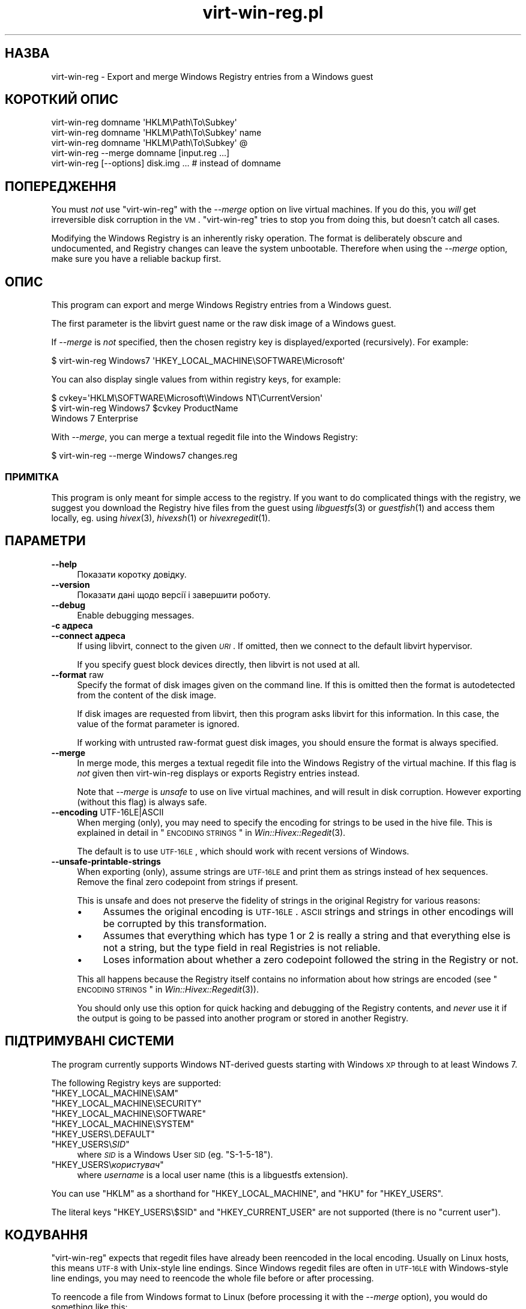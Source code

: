 .\" Automatically generated by Pod::Man 2.25 (Pod::Simple 3.16)
.\"
.\" Standard preamble:
.\" ========================================================================
.de Sp \" Vertical space (when we can't use .PP)
.if t .sp .5v
.if n .sp
..
.de Vb \" Begin verbatim text
.ft CW
.nf
.ne \\$1
..
.de Ve \" End verbatim text
.ft R
.fi
..
.\" Set up some character translations and predefined strings.  \*(-- will
.\" give an unbreakable dash, \*(PI will give pi, \*(L" will give a left
.\" double quote, and \*(R" will give a right double quote.  \*(C+ will
.\" give a nicer C++.  Capital omega is used to do unbreakable dashes and
.\" therefore won't be available.  \*(C` and \*(C' expand to `' in nroff,
.\" nothing in troff, for use with C<>.
.tr \(*W-
.ds C+ C\v'-.1v'\h'-1p'\s-2+\h'-1p'+\s0\v'.1v'\h'-1p'
.ie n \{\
.    ds -- \(*W-
.    ds PI pi
.    if (\n(.H=4u)&(1m=24u) .ds -- \(*W\h'-12u'\(*W\h'-12u'-\" diablo 10 pitch
.    if (\n(.H=4u)&(1m=20u) .ds -- \(*W\h'-12u'\(*W\h'-8u'-\"  diablo 12 pitch
.    ds L" ""
.    ds R" ""
.    ds C` ""
.    ds C' ""
'br\}
.el\{\
.    ds -- \|\(em\|
.    ds PI \(*p
.    ds L" ``
.    ds R" ''
'br\}
.\"
.\" Escape single quotes in literal strings from groff's Unicode transform.
.ie \n(.g .ds Aq \(aq
.el       .ds Aq '
.\"
.\" If the F register is turned on, we'll generate index entries on stderr for
.\" titles (.TH), headers (.SH), subsections (.SS), items (.Ip), and index
.\" entries marked with X<> in POD.  Of course, you'll have to process the
.\" output yourself in some meaningful fashion.
.ie \nF \{\
.    de IX
.    tm Index:\\$1\t\\n%\t"\\$2"
..
.    nr % 0
.    rr F
.\}
.el \{\
.    de IX
..
.\}
.\" ========================================================================
.\"
.IX Title "virt-win-reg.pl 1"
.TH virt-win-reg.pl 1 "2012-01-10" "libguestfs-1.14.9" "Virtualization Support"
.\" For nroff, turn off justification.  Always turn off hyphenation; it makes
.\" way too many mistakes in technical documents.
.if n .ad l
.nh
.SH "НАЗВА"
.IX Header "НАЗВА"
virt-win-reg \- Export and merge Windows Registry entries from a Windows
guest
.SH "КОРОТКИЙ ОПИС"
.IX Header "КОРОТКИЙ ОПИС"
.Vb 1
\& virt\-win\-reg domname \*(AqHKLM\ePath\eTo\eSubkey\*(Aq
\&
\& virt\-win\-reg domname \*(AqHKLM\ePath\eTo\eSubkey\*(Aq name
\&
\& virt\-win\-reg domname \*(AqHKLM\ePath\eTo\eSubkey\*(Aq @
\&
\& virt\-win\-reg \-\-merge domname [input.reg ...]
\&
\& virt\-win\-reg [\-\-options] disk.img ... # instead of domname
.Ve
.SH "ПОПЕРЕДЖЕННЯ"
.IX Header "ПОПЕРЕДЖЕННЯ"
You must \fInot\fR use \f(CW\*(C`virt\-win\-reg\*(C'\fR with the \fI\-\-merge\fR option on live
virtual machines.  If you do this, you \fIwill\fR get irreversible disk
corruption in the \s-1VM\s0.  \f(CW\*(C`virt\-win\-reg\*(C'\fR tries to stop you from doing this,
but doesn't catch all cases.
.PP
Modifying the Windows Registry is an inherently risky operation.  The format
is deliberately obscure and undocumented, and Registry changes can leave the
system unbootable.  Therefore when using the \fI\-\-merge\fR option, make sure
you have a reliable backup first.
.SH "ОПИС"
.IX Header "ОПИС"
This program can export and merge Windows Registry entries from a Windows
guest.
.PP
The first parameter is the libvirt guest name or the raw disk image of a
Windows guest.
.PP
If \fI\-\-merge\fR is \fInot\fR specified, then the chosen registry key is
displayed/exported (recursively).  For example:
.PP
.Vb 1
\& $ virt\-win\-reg Windows7 \*(AqHKEY_LOCAL_MACHINE\eSOFTWARE\eMicrosoft\*(Aq
.Ve
.PP
You can also display single values from within registry keys, for example:
.PP
.Vb 3
\& $ cvkey=\*(AqHKLM\eSOFTWARE\eMicrosoft\eWindows NT\eCurrentVersion\*(Aq
\& $ virt\-win\-reg Windows7 $cvkey ProductName
\& Windows 7 Enterprise
.Ve
.PP
With \fI\-\-merge\fR, you can merge a textual regedit file into the Windows
Registry:
.PP
.Vb 1
\& $ virt\-win\-reg \-\-merge Windows7 changes.reg
.Ve
.SS "ПРИМІТКА"
.IX Subsection "ПРИМІТКА"
This program is only meant for simple access to the registry.  If you want
to do complicated things with the registry, we suggest you download the
Registry hive files from the guest using \fIlibguestfs\fR\|(3) or \fIguestfish\fR\|(1)
and access them locally, eg. using \fIhivex\fR\|(3), \fIhivexsh\fR\|(1) or
\&\fIhivexregedit\fR\|(1).
.SH "ПАРАМЕТРИ"
.IX Header "ПАРАМЕТРИ"
.IP "\fB\-\-help\fR" 4
.IX Item "--help"
Показати коротку довідку.
.IP "\fB\-\-version\fR" 4
.IX Item "--version"
Показати дані щодо версії і завершити роботу.
.IP "\fB\-\-debug\fR" 4
.IX Item "--debug"
Enable debugging messages.
.IP "\fB\-c адреса\fR" 4
.IX Item "-c адреса"
.PD 0
.IP "\fB\-\-connect адреса\fR" 4
.IX Item "--connect адреса"
.PD
If using libvirt, connect to the given \fI\s-1URI\s0\fR.  If omitted, then we connect
to the default libvirt hypervisor.
.Sp
If you specify guest block devices directly, then libvirt is not used at
all.
.IP "\fB\-\-format\fR raw" 4
.IX Item "--format raw"
Specify the format of disk images given on the command line.  If this is
omitted then the format is autodetected from the content of the disk image.
.Sp
If disk images are requested from libvirt, then this program asks libvirt
for this information.  In this case, the value of the format parameter is
ignored.
.Sp
If working with untrusted raw-format guest disk images, you should ensure
the format is always specified.
.IP "\fB\-\-merge\fR" 4
.IX Item "--merge"
In merge mode, this merges a textual regedit file into the Windows Registry
of the virtual machine.  If this flag is \fInot\fR given then virt-win-reg
displays or exports Registry entries instead.
.Sp
Note that \fI\-\-merge\fR is \fIunsafe\fR to use on live virtual machines, and will
result in disk corruption.  However exporting (without this flag)  is always
safe.
.IP "\fB\-\-encoding\fR UTF\-16LE|ASCII" 4
.IX Item "--encoding UTF-16LE|ASCII"
When merging (only), you may need to specify the encoding for strings to be
used in the hive file.  This is explained in detail in
\&\*(L"\s-1ENCODING\s0 \s-1STRINGS\s0\*(R" in \fIWin::Hivex::Regedit\fR\|(3).
.Sp
The default is to use \s-1UTF\-16LE\s0, which should work with recent versions of
Windows.
.IP "\fB\-\-unsafe\-printable\-strings\fR" 4
.IX Item "--unsafe-printable-strings"
When exporting (only), assume strings are \s-1UTF\-16LE\s0 and print them as strings
instead of hex sequences.  Remove the final zero codepoint from strings if
present.
.Sp
This is unsafe and does not preserve the fidelity of strings in the original
Registry for various reasons:
.RS 4
.IP "\(bu" 4
Assumes the original encoding is \s-1UTF\-16LE\s0.  \s-1ASCII\s0 strings and strings in
other encodings will be corrupted by this transformation.
.IP "\(bu" 4
Assumes that everything which has type 1 or 2 is really a string and that
everything else is not a string, but the type field in real Registries is
not reliable.
.IP "\(bu" 4
Loses information about whether a zero codepoint followed the string in the
Registry or not.
.RE
.RS 4
.Sp
This all happens because the Registry itself contains no information about
how strings are encoded (see \*(L"\s-1ENCODING\s0 \s-1STRINGS\s0\*(R" in \fIWin::Hivex::Regedit\fR\|(3)).
.Sp
You should only use this option for quick hacking and debugging of the
Registry contents, and \fInever\fR use it if the output is going to be passed
into another program or stored in another Registry.
.RE
.SH "ПІДТРИМУВАНІ СИСТЕМИ"
.IX Header "ПІДТРИМУВАНІ СИСТЕМИ"
The program currently supports Windows NT-derived guests starting with
Windows \s-1XP\s0 through to at least Windows 7.
.PP
The following Registry keys are supported:
.ie n .IP """HKEY_LOCAL_MACHINE\eSAM""" 4
.el .IP "\f(CWHKEY_LOCAL_MACHINE\eSAM\fR" 4
.IX Item "HKEY_LOCAL_MACHINESAM"
.PD 0
.ie n .IP """HKEY_LOCAL_MACHINE\eSECURITY""" 4
.el .IP "\f(CWHKEY_LOCAL_MACHINE\eSECURITY\fR" 4
.IX Item "HKEY_LOCAL_MACHINESECURITY"
.ie n .IP """HKEY_LOCAL_MACHINE\eSOFTWARE""" 4
.el .IP "\f(CWHKEY_LOCAL_MACHINE\eSOFTWARE\fR" 4
.IX Item "HKEY_LOCAL_MACHINESOFTWARE"
.ie n .IP """HKEY_LOCAL_MACHINE\eSYSTEM""" 4
.el .IP "\f(CWHKEY_LOCAL_MACHINE\eSYSTEM\fR" 4
.IX Item "HKEY_LOCAL_MACHINESYSTEM"
.ie n .IP """HKEY_USERS\e.DEFAULT""" 4
.el .IP "\f(CWHKEY_USERS\e.DEFAULT\fR" 4
.IX Item "HKEY_USERS.DEFAULT"
.ie n .IP """HKEY_USERS\e\f(CISID\f(CW""" 4
.el .IP "\f(CWHKEY_USERS\e\f(CISID\f(CW\fR" 4
.IX Item "HKEY_USERSSID"
.PD
where \fI\s-1SID\s0\fR is a Windows User \s-1SID\s0 (eg. \f(CW\*(C`S\-1\-5\-18\*(C'\fR).
.ie n .IP """HKEY_USERS\e\f(CIкористувач\f(CW""" 4
.el .IP "\f(CWHKEY_USERS\e\f(CIкористувач\f(CW\fR" 4
.IX Item "HKEY_USERSкористувач"
where \fIusername\fR is a local user name (this is a libguestfs extension).
.PP
You can use \f(CW\*(C`HKLM\*(C'\fR as a shorthand for \f(CW\*(C`HKEY_LOCAL_MACHINE\*(C'\fR, and \f(CW\*(C`HKU\*(C'\fR for
\&\f(CW\*(C`HKEY_USERS\*(C'\fR.
.PP
The literal keys \f(CW\*(C`HKEY_USERS\e$SID\*(C'\fR and \f(CW\*(C`HKEY_CURRENT_USER\*(C'\fR are not
supported (there is no \*(L"current user\*(R").
.SH "КОДУВАННЯ"
.IX Header "КОДУВАННЯ"
\&\f(CW\*(C`virt\-win\-reg\*(C'\fR expects that regedit files have already been reencoded in
the local encoding.  Usually on Linux hosts, this means \s-1UTF\-8\s0 with
Unix-style line endings.  Since Windows regedit files are often in \s-1UTF\-16LE\s0
with Windows-style line endings, you may need to reencode the whole file
before or after processing.
.PP
To reencode a file from Windows format to Linux (before processing it with
the \fI\-\-merge\fR option), you would do something like this:
.PP
.Vb 1
\& iconv \-f utf\-16le \-t utf\-8 < win.reg | dos2unix > linux.reg
.Ve
.PP
To go in the opposite direction, after exporting and before sending the file
to a Windows user, do something like this:
.PP
.Vb 1
\& unix2dos linux.reg | iconv \-f utf\-8 \-t utf\-16le > win.reg
.Ve
.PP
For more information about encoding, see \fIWin::Hivex::Regedit\fR\|(3).
.PP
If you are unsure about the current encoding, use the \fIfile\fR\|(1) command.
Recent versions of Windows regedit.exe produce a \s-1UTF\-16LE\s0 file with
Windows-style (\s-1CRLF\s0) line endings, like this:
.PP
.Vb 3
\& $ file software.reg
\& software.reg: Little\-endian UTF\-16 Unicode text, with very long lines,
\& with CRLF line terminators
.Ve
.PP
This file would need conversion before you could \fI\-\-merge\fR it.
.SH "CurrentControlSet etc."
.IX Header "CurrentControlSet etc."
Registry keys like \f(CW\*(C`CurrentControlSet\*(C'\fR don't really exist in the Windows
Registry at the level of the hive file, and therefore you cannot modify
these.
.PP
\&\f(CW\*(C`CurrentControlSet\*(C'\fR is usually an alias for \f(CW\*(C`ControlSet001\*(C'\fR.  In some
circumstances it might refer to another control set.  The way to find out is
to look at the \f(CW\*(C`HKLM\eSYSTEM\eSelect\*(C'\fR key:
.PP
.Vb 6
\& # virt\-win\-reg WindowsGuest \*(AqHKLM\eSYSTEM\eSelect\*(Aq
\& [HKEY_LOCAL_MACHINE\eSYSTEM\eSelect]
\& "Current"=dword:00000001
\& "Default"=dword:00000001
\& "Failed"=dword:00000000
\& "LastKnownGood"=dword:00000002
.Ve
.PP
\&\*(L"Current\*(R" is the one which Windows will choose when it boots.
.PP
Similarly, other \f(CW\*(C`Current...\*(C'\fR keys in the path may need to be replaced.
.SH "DELETING REGISTRY KEYS AND VALUES"
.IX Header "DELETING REGISTRY KEYS AND VALUES"
To delete a whole registry key, use the syntax:
.PP
.Vb 1
\& [\-HKEY_LOCAL_MACHINE\eFoo]
.Ve
.PP
To delete a single value within a key, use the syntax:
.PP
.Vb 2
\& [HKEY_LOCAL_MACHINE\eFoo]
\& "Value"=\-
.Ve
.SH "WINDOWS TIPS"
.IX Header "WINDOWS TIPS"
Note that some of these tips modify the guest disk image.  The guest \fImust\fR
be shut off, else you will get disk corruption.
.SS "\s-1RUNNING\s0 A \s-1BATCH\s0 \s-1SCRIPT\s0 \s-1WHEN\s0 A \s-1USER\s0 \s-1LOGS\s0 \s-1IN\s0"
.IX Subsection "RUNNING A BATCH SCRIPT WHEN A USER LOGS IN"
Prepare a \s-1DOS\s0 batch script, VBScript or executable.  Upload this using
\&\fIguestfish\fR\|(1).  For this example the script is called \f(CW\*(C`test.bat\*(C'\fR and it
is uploaded into \f(CW\*(C`C:\e\*(C'\fR:
.PP
.Vb 1
\& guestfish \-i \-d WindowsGuest upload test.bat /test.bat
.Ve
.PP
Prepare a regedit file containing the registry change:
.PP
.Vb 4
\& cat > test.reg <<\*(AqEOF\*(Aq
\& [HKLM\eSoftware\eMicrosoft\eWindows\eCurrentVersion\eRunOnce]
\& "Test"="c:\e\etest.bat"
\& EOF
.Ve
.PP
In this example we use the key \f(CW\*(C`RunOnce\*(C'\fR which means that the script will
run precisely once when the first user logs in.  If you want it to run every
time a user logs in, replace \f(CW\*(C`RunOnce\*(C'\fR with \f(CW\*(C`Run\*(C'\fR.
.PP
Оновіть регістр:
.PP
.Vb 1
\& virt\-win\-reg \-\-merge WindowsGuest test.reg
.Ve
.SS "\s-1INSTALLING\s0 A \s-1SERVICE\s0"
.IX Subsection "INSTALLING A SERVICE"
This section assumes you are familiar with Windows services, and you either
have a program which handles the Windows Service Control Protocol directly
or you want to run any program using a service wrapper like SrvAny or the
free RHSrvAny.
.PP
First upload the program and optionally the service wrapper.  In this case
the test program is called \f(CW\*(C`test.exe\*(C'\fR and we are using the RHSrvAny
wrapper:
.PP
.Vb 4
\& guestfish \-i \-d WindowsGuest <<EOF
\&   upload rhsrvany.exe /rhsrvany.exe
\&   upload test.exe /test.exe
\& EOF
.Ve
.PP
Prepare a regedit file containing the registry changes.  In this example,
the first registry change is needed for the service itself or the service
wrapper (if used).  The second registry change is only needed because I am
using the RHSrvAny service wrapper.
.PP
.Vb 8
\& cat > service.reg <<\*(AqEOF\*(Aq
\& [HKLM\eSYSTEM\eControlSet001\eservices\eRHSrvAny]
\& "Type"=dword:00000010
\& "Start"=dword:00000002
\& "ErrorControl"=dword:00000001
\& "ImagePath"="c:\e\erhsrvany.exe"
\& "DisplayName"="RHSrvAny"
\& "ObjectName"="NetworkService"
\& 
\& [HKLM\eSYSTEM\eControlSet001\eservices\eRHSrvAny\eParameters]
\& "CommandLine"="c:\e\etest.exe"
\& "PWD"="c:\e\eTemp"
\& EOF
.Ve
.PP
Нотатки:
.IP "\(bu" 4
For use of \f(CW\*(C`ControlSet001\*(C'\fR see the section above in this manual page.  You
may need to adjust this according to the control set that is in use by the
guest.
.IP "\(bu" 4
\&\f(CW"ObjectName"\fR controls the privileges that the service will have.  An
alternative is \f(CW"ObjectName"="LocalSystem"\fR which would be the most
privileged account.
.IP "\(bu" 4
For the meaning of the magic numbers, see this Microsoft \s-1KB\s0 article:
<http://support.microsoft.com/kb/103000>.
.PP
Оновіть регістр:
.PP
.Vb 1
\& virt\-win\-reg \-\-merge WindowsGuest service.reg
.Ve
.SH "SHELL QUOTING"
.IX Header "SHELL QUOTING"
Be careful when passing parameters containing \f(CW\*(C`\e\*(C'\fR (backslash) in the
shell.  Usually you will have to use 'single quotes' or double backslashes
(but not both) to protect them from the shell.
.PP
Paths and value names are case-insensitive.
.PP
Libvirt guest names can contain arbitrary characters, some of which have
meaning to the shell such as \f(CW\*(C`#\*(C'\fR and space.  You may need to quote or
escape these characters on the command line.  See the shell manual page
\&\fIsh\fR\|(1) for details.
.SH "ТАКОЖ ПЕРЕГЛЯНЬТЕ"
.IX Header "ТАКОЖ ПЕРЕГЛЯНЬТЕ"
\&\fIhivex\fR\|(3), \fIhivexsh\fR\|(1), \fIhivexregedit\fR\|(1), \fIguestfs\fR\|(3),
\&\fIguestfish\fR\|(1), \fIvirt\-cat\fR\|(1), \fISys::Guestfs\fR\|(3),
\&\fISys::Guestfs::Lib\fR\|(3), \fIWin::Hivex\fR\|(3), \fIWin::Hivex::Regedit\fR\|(3),
\&\fISys::Virt\fR\|(3), <http://libguestfs.org/>.
.SH "ВАДИ"
.IX Header "ВАДИ"
When reporting bugs, please enable debugging and capture the \fIcomplete\fR
output:
.PP
.Vb 2
\& export LIBGUESTFS_DEBUG=1
\& virt\-win\-reg \-\-debug [... rest ...] > /tmp/virt\-win\-reg.log 2>&1
.Ve
.PP
Attach /tmp/virt\-win\-reg.log to a new bug report at
<https://bugzilla.redhat.com/>
.SH "АВТОР"
.IX Header "АВТОР"
Richard W.M. Jones <http://people.redhat.com/~rjones/>
.SH "АВТОРСЬКІ ПРАВА"
.IX Header "АВТОРСЬКІ ПРАВА"
©Red Hat Inc., 2010
.PP
This program is free software; you can redistribute it and/or modify it
under the terms of the \s-1GNU\s0 General Public License as published by the Free
Software Foundation; either version 2 of the License, or (at your option)
any later version.
.PP
Ця програма поширюється у сподіванні, що вона буде корисною, але БЕЗ
БУДЬ\-ЯКИХ ГАРАНТІЙНИХ ЗОБОВ’ЯЗАНЬ; навіть без очевидної гарантії
ПРАЦЕЗДАТНОСТІ або ПРИДАТНОСТІ ДЛЯ ВИКОРИСТАННЯ З ПЕВНОЮ МЕТОЮ. Докладніше
про це можна дізнатися з \s-1GNU\s0 General Public License.
.PP
Ви маєте отримати копію \s-1GNU\s0 General Public License разом з цією програмою;
якщо це не так, повідомте про факт за адресою Free Software Foundation,
Inc., 51 Franklin Street, Fifth Floor, Boston, \s-1MA\s0 02110\-1301 \s-1USA\s0.

